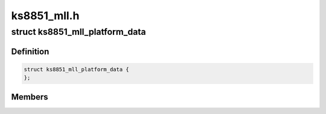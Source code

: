 .. -*- coding: utf-8; mode: rst -*-

============
ks8851_mll.h
============


.. _`ks8851_mll_platform_data`:

struct ks8851_mll_platform_data
===============================

.. c:type:: ks8851_mll_platform_data

    Platform data of the KS8851_MLL network driver


.. _`ks8851_mll_platform_data.definition`:

Definition
----------

.. code-block:: c

  struct ks8851_mll_platform_data {
  };


.. _`ks8851_mll_platform_data.members`:

Members
-------


